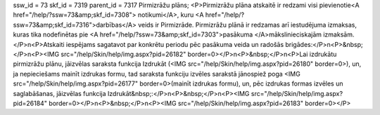 ssw_id = 73skf_id = 7319parent_id = 7317Pirmizrāžu plāns;<P>Pirmizrāžu plāna atskaitē ir redzami visi pievienotie<A href="/help/?ssw=73&amp;skf_id=7308"> notikumi</A>, kuru <A href="/help/?ssw=73&amp;skf_id=7316">darbības</A> veids ir Pirmizrāde. Pirmizrāžu plānā ir redzamas arī iestudējuma izmaksas, kuras tika nodefinētas pie <A href="/help/?ssw=73&amp;skf_id=7303">pasākuma </A>mākslinieciskajām izmaksām.</P>\n<P>Atskaiti iespējams sagatavot par konkrētu periodu pēc pasākuma veida un radošās brigādes:</P>\n<P>&nbsp;</P>\n<P><IMG src="/help/Skin/help/img.aspx?pid=26182" border=0></P>\n<P>&nbsp;</P>\n<P>Lai izdrukātu pirmizrāžu plānu, jāizvēlas saraksta funkcija Izdrukāt (<IMG src="/help/Skin/help/img.aspx?pid=26180" border=0>), un, ja nepieciešams mainīt izdrukas formu, tad saraksta funkciju izvēles sarakstā jānospiež poga <IMG src="/help/Skin/help/img.aspx?pid=26177" border=0>(mainīt izdrukas formu), un, pēc izdrukas formas izvēles un saglabāšanas, jāizvēlas funkcija Izdrukāt&nbsp;:</P>\n<P>&nbsp;</P>\n<P><IMG src="/help/Skin/help/img.aspx?pid=26184" border=0></P>\n<P>&nbsp;</P>\n<P><IMG src="/help/Skin/help/img.aspx?pid=26183" border=0></P>